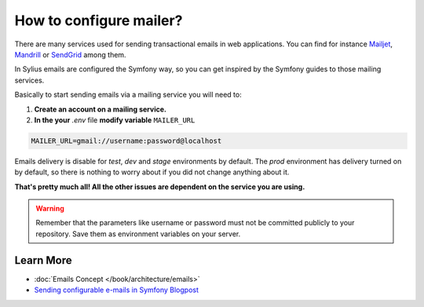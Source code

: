 How to configure mailer?
========================

There are many services used for sending transactional emails in web applications. You can find for instance
`Mailjet <https://www.mailjet.com>`_, `Mandrill <http://www.mandrill.com>`_ or `SendGrid <https://sendgrid.com>`_ among them.

In Sylius emails are configured the Symfony way, so you can get inspired by the Symfony guides to those mailing services.

Basically to start sending emails via a mailing service you will need to:

1. **Create an account on a mailing service.**
2. **In the your** `.env` file **modify variable** ``MAILER_URL``

.. code-block:: text

    MAILER_URL=gmail://username:password@localhost

Emails delivery is disable for `test`, `dev` and `stage` environments by default. The `prod` environment has delivery turned
on by default, so there is nothing to worry about if you did not change anything about it.

**That's pretty much all! All the other issues are dependent on the service you are using.**

.. warning::

    Remember that the parameters like username or password must not be committed publicly to your repository.
    Save them as environment variables on your server.

Learn More
----------

* :doc:`Emails Concept </book/architecture/emails>`
* `Sending configurable e-mails in Symfony Blogpost <https://sylius.com/blog/sending-configurable-e-mails-in-symfony>`_

